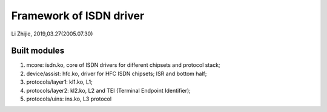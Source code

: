 Framework of ISDN driver
##########################################
Li Zhijie, 2019,03.27(2005.07.30)


Built modules
========================
#. mcore: isdn.ko, core of ISDN drivers for different chipsets and protocol stack;
#. device/assist: hfc.ko, driver for HFC ISDN chipsets; ISR and bottom half;
#. protocols/layer1: kl1.ko, L1;
#. protocols/layer2: kl2.ko, L2 and TEI (Terminal Endpoint Identifier);
#. protocols/uins: ins.ko, L3 protocol
	
				